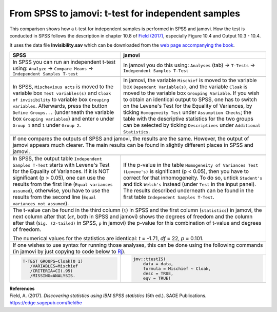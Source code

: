 .. sectionauthor:: `Sebastian Jentschke <https://www.uib.no/en/persons/Sebastian.Jentschke>`_

===================================================
From SPSS to jamovi: t-test for independent samples 
===================================================

This comparison shows how a t-test for independent samples is performed in SPSS and jamovi. How the test is conducted in SPSS follows the description in
chapter 10.8 of `Field (2017) <https://edge.sagepub.com/field5e>`__, especially Figure 10.4 and Output 10.3 - 10.4.

It uses the data file **Invisibility.sav** which can be downloaded from the `web page accompanying the book <https://edge.sagepub.com/field5e/student-resources/datasets>`__.

+-------------------------------------------------------------------------------+-------------------------------------------------------------------------------+
| **SPSS**                                                                      | **jamovi**                                                                    |
+===============================================================================+===============================================================================+
| In SPSS you can run an independent t-test using: ``Analyze`` → ``Compare      | In jamovi you do this using: ``Analyses`` (tab) → ``T-Tests`` →               |
| Means`` → ``Independent Samples T-test``                                      | ``Independent Samples T-Test``                                                |
+-------------------------------------------------------------------------------+-------------------------------------------------------------------------------+
| |SPSS_Menu_ttestIS1|                                                          | |jamovi_Menu_ttestIS1|                                                        |
+-------------------------------------------------------------------------------+-------------------------------------------------------------------------------+
| In SPSS, ``Mischevious acts`` is moved to the variable box ``Test             | In jamovi, the variable ``Mischief`` is moved to the variable box ``Dependent |
| variables(s)`` and ``Cloak of invisibility`` to variable box ``Grouping       | Variable(s)``, and the variable ``Cloak`` is moved to the variable box        |
| variables``. Afterwards, press the button ``Define Groups...`` (underneath    | ``Grouping Variable``. If you wish to obtain an identical output to SPSS, one |
| the variable box ``Grouping variables``) and enter ``0`` under ``Group 1``    | has to switch on the Levene's Test for the Equality of Variances, by ticking  |
| and ``1`` under ``Group 2``.                                                  | ``Homogeneity Test`` under ``Assumption Checks``; the table with the          |
|                                                                               | descriptive statistics for the two groups can be selected by ticking          |
|                                                                               | ``Descriptives`` under ``Additional Statistics``.                             |
+-------------------------------------------------------------------------------+-------------------------------------------------------------------------------+
| |SPSS_Input_ttestIS1|                                                         | |jamovi_Input_ttestIS1|                                                       |
+-------------------------------------------------------------------------------+-------------------------------------------------------------------------------+
| If one compares the outputs of SPSS and jamovi, the results are the same. However, the output of jamovi appears much clearer. The main results can be found   |
| in slightly different places in SPSS and jamovi.                                                                                                              |
+-------------------------------------------------------------------------------+-------------------------------------------------------------------------------+
| |SPSS_Output_ttestIS1|                                                        | |jamovi_Output_ttestIS1|                                                      |
+-------------------------------------------------------------------------------+-------------------------------------------------------------------------------+
| In SPSS, the output table ``Independent Samples T-Test`` starts with Levene's | If the p-value in the table ``Homogeneity of Variances Test (Levene's)`` is   |
| Test for the Equality of Variances. If it is NOT significant (p >   0.05),    | significant (p < 0.05), then you have to correct for that inhomogeneity. To   |
| one can use the results from the first line (``Equal variances assumed``),    | do so, untick ``Student's`` and tick ``Welch's`` instead (under ``Test`` in   |
| otherwise, you have to use the results from the second line (``Equal          | the input panel). The results described underneath can be found in the first  |                 
| variances not assumed``).                                                     | table ``Independent Samples T-Test``.                                         |
+-------------------------------------------------------------------------------+-------------------------------------------------------------------------------+
| The t-value can be found in the third column (``t``) in SPSS and the first column (``statistics``) in jamovi, the next column after that (``df``, both in     |
| SPSS and jamovi) shows the degrees of freedom and the column after that (``Sig. (2-tailed)`` in SPSS, ``p`` in jamovi) the p-value for this combination of    |
| t-value and degrees of freedom.                                                                                                                               |
|                                                                                                                                                               |   
| The numerical values for the statistics are identical: *t* = -1.71, *df* = 22, *p* = 0.101.                                                                   |
+-------------------------------------------------------------------------------+-------------------------------------------------------------------------------+
| If one wishes to use syntax for running those analyses, this can be done using the following commands (in jamovi by just copying to code below to             |
| `Rj <Rj_overview.html>`__).                                                                                                                                   |
+-------------------------------------------------------------------------------+-------------------------------------------------------------------------------+
| .. code-block:: none                                                          | .. code-block:: none                                                          |
|                                                                               |                                                                               |   
|    T-TEST GROUPS=Cloak(0 1)                                                   |    jmv::ttestIS(                                                              |
|       /VARIABLES=Mischief                                                     |        data = data,                                                           |
|       /CRITERIA=CI(.95)                                                       |        formula = Mischief ~ Cloak,                                            |
|       /MISSING=ANALYSIS.                                                      |        desc = TRUE,                                                           |
|                                                                               |        eqv = TRUE)                                                            |
+-------------------------------------------------------------------------------+-------------------------------------------------------------------------------+


| **References**
| Field, A. (2017). *Discovering statistics using IBM SPSS statistics* (5th ed.). SAGE Publications. https://edge.sagepub.com/field5e


.. ---------------------------------------------------------------------

.. |SPSS_Menu_ttestIS1|                image:: ../_images/s2j_SPSS_Menu_ttestIS1.png
.. |jamovi_Menu_ttestIS1|              image:: ../_images/s2j_jamovi_Menu_ttestIS1.png
.. |SPSS_Input_ttestIS1|               image:: ../_images/s2j_SPSS_Input_ttestIS1.png
.. |jamovi_Input_ttestIS1|             image:: ../_images/s2j_jamovi_Input_ttestIS1.png
.. |SPSS_Output_ttestIS1|              image:: ../_images/s2j_SPSS_Output_ttestIS1.png
.. |jamovi_Output_ttestIS1|            image:: ../_images/s2j_jamovi_Output_ttestIS1.png
